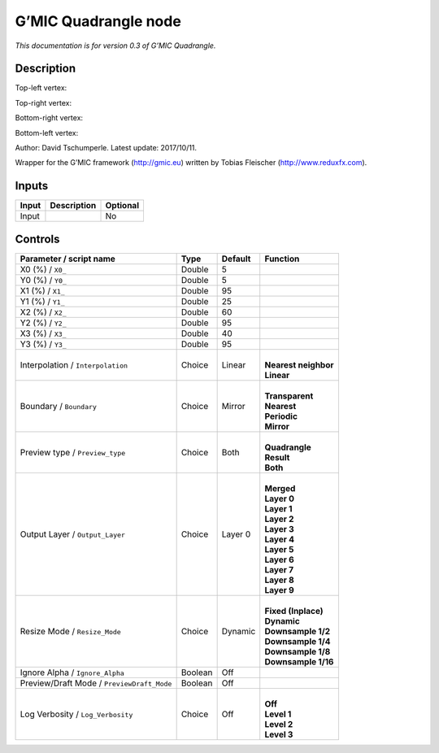 .. _eu.gmic.Quadrangle:

G’MIC Quadrangle node
=====================

*This documentation is for version 0.3 of G’MIC Quadrangle.*

Description
-----------

Top-left vertex:

Top-right vertex:

Bottom-right vertex:

Bottom-left vertex:

Author: David Tschumperle. Latest update: 2017/10/11.

Wrapper for the G’MIC framework (http://gmic.eu) written by Tobias Fleischer (http://www.reduxfx.com).

Inputs
------

+-------+-------------+----------+
| Input | Description | Optional |
+=======+=============+==========+
| Input |             | No       |
+-------+-------------+----------+

Controls
--------

.. tabularcolumns:: |>{\raggedright}p{0.2\columnwidth}|>{\raggedright}p{0.06\columnwidth}|>{\raggedright}p{0.07\columnwidth}|p{0.63\columnwidth}|

.. cssclass:: longtable

+--------------------------------------------+---------+---------+------------------------+
| Parameter / script name                    | Type    | Default | Function               |
+============================================+=========+=========+========================+
| X0 (%) / ``X0_``                           | Double  | 5       |                        |
+--------------------------------------------+---------+---------+------------------------+
| Y0 (%) / ``Y0_``                           | Double  | 5       |                        |
+--------------------------------------------+---------+---------+------------------------+
| X1 (%) / ``X1_``                           | Double  | 95      |                        |
+--------------------------------------------+---------+---------+------------------------+
| Y1 (%) / ``Y1_``                           | Double  | 25      |                        |
+--------------------------------------------+---------+---------+------------------------+
| X2 (%) / ``X2_``                           | Double  | 60      |                        |
+--------------------------------------------+---------+---------+------------------------+
| Y2 (%) / ``Y2_``                           | Double  | 95      |                        |
+--------------------------------------------+---------+---------+------------------------+
| X3 (%) / ``X3_``                           | Double  | 40      |                        |
+--------------------------------------------+---------+---------+------------------------+
| Y3 (%) / ``Y3_``                           | Double  | 95      |                        |
+--------------------------------------------+---------+---------+------------------------+
| Interpolation / ``Interpolation``          | Choice  | Linear  | |                      |
|                                            |         |         | | **Nearest neighbor** |
|                                            |         |         | | **Linear**           |
+--------------------------------------------+---------+---------+------------------------+
| Boundary / ``Boundary``                    | Choice  | Mirror  | |                      |
|                                            |         |         | | **Transparent**      |
|                                            |         |         | | **Nearest**          |
|                                            |         |         | | **Periodic**         |
|                                            |         |         | | **Mirror**           |
+--------------------------------------------+---------+---------+------------------------+
| Preview type / ``Preview_type``            | Choice  | Both    | |                      |
|                                            |         |         | | **Quadrangle**       |
|                                            |         |         | | **Result**           |
|                                            |         |         | | **Both**             |
+--------------------------------------------+---------+---------+------------------------+
| Output Layer / ``Output_Layer``            | Choice  | Layer 0 | |                      |
|                                            |         |         | | **Merged**           |
|                                            |         |         | | **Layer 0**          |
|                                            |         |         | | **Layer 1**          |
|                                            |         |         | | **Layer 2**          |
|                                            |         |         | | **Layer 3**          |
|                                            |         |         | | **Layer 4**          |
|                                            |         |         | | **Layer 5**          |
|                                            |         |         | | **Layer 6**          |
|                                            |         |         | | **Layer 7**          |
|                                            |         |         | | **Layer 8**          |
|                                            |         |         | | **Layer 9**          |
+--------------------------------------------+---------+---------+------------------------+
| Resize Mode / ``Resize_Mode``              | Choice  | Dynamic | |                      |
|                                            |         |         | | **Fixed (Inplace)**  |
|                                            |         |         | | **Dynamic**          |
|                                            |         |         | | **Downsample 1/2**   |
|                                            |         |         | | **Downsample 1/4**   |
|                                            |         |         | | **Downsample 1/8**   |
|                                            |         |         | | **Downsample 1/16**  |
+--------------------------------------------+---------+---------+------------------------+
| Ignore Alpha / ``Ignore_Alpha``            | Boolean | Off     |                        |
+--------------------------------------------+---------+---------+------------------------+
| Preview/Draft Mode / ``PreviewDraft_Mode`` | Boolean | Off     |                        |
+--------------------------------------------+---------+---------+------------------------+
| Log Verbosity / ``Log_Verbosity``          | Choice  | Off     | |                      |
|                                            |         |         | | **Off**              |
|                                            |         |         | | **Level 1**          |
|                                            |         |         | | **Level 2**          |
|                                            |         |         | | **Level 3**          |
+--------------------------------------------+---------+---------+------------------------+
